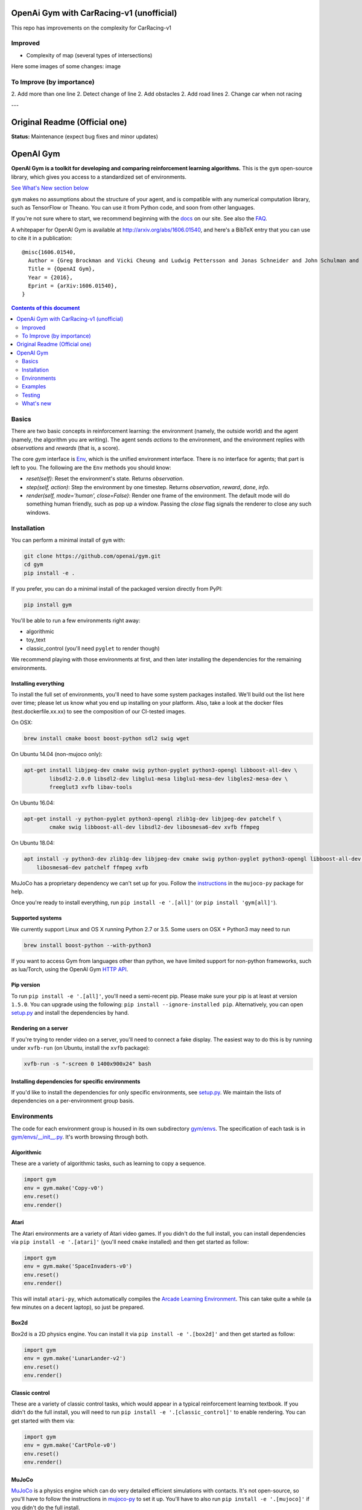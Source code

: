 OpenAi Gym with CarRacing-v1 (unofficial)
****************************************

This repo has improvements on the complexity for CarRacing-v1

Improved
========

* Complexity of map (several types of intersections)

Here some images of some changes:
image

To Improve (by importance)
==========
2. Add more than one line
2. Detect change of line
2. Add obstacles
2. Add road lines
2. Change car when not racing
 
---

Original Readme (Official one)
****************************

**Status:** Maintenance (expect bug fixes and minor updates)

OpenAI Gym
**********

**OpenAI Gym is a toolkit for developing and comparing reinforcement learning algorithms.** This is the ``gym`` open-source library, which gives you access to a standardized set of environments.

.. image:: https://travis-ci.org/openai/gym.svg?branch=master
    :target: https://travis-ci.org/openai/gym

`See What's New section below <#what-s-new>`_

``gym`` makes no assumptions about the structure of your agent, and is compatible with any numerical computation library, such as TensorFlow or Theano. You can use it from Python code, and soon from other languages.

If you're not sure where to start, we recommend beginning with the
`docs <https://gym.openai.com/docs>`_ on our site. See also the `FAQ <https://github.com/openai/gym/wiki/FAQ>`_.

A whitepaper for OpenAI Gym is available at http://arxiv.org/abs/1606.01540, and here's a BibTeX entry that you can use to cite it in a publication::

  @misc{1606.01540,
    Author = {Greg Brockman and Vicki Cheung and Ludwig Pettersson and Jonas Schneider and John Schulman and Jie Tang and Wojciech Zaremba},
    Title = {OpenAI Gym},
    Year = {2016},
    Eprint = {arXiv:1606.01540},
  }

.. contents:: **Contents of this document**
   :depth: 2

Basics
======

There are two basic concepts in reinforcement learning: the
environment (namely, the outside world) and the agent (namely, the
algorithm you are writing). The agent sends `actions` to the
environment, and the environment replies with `observations` and
`rewards` (that is, a score).

The core `gym` interface is `Env <https://github.com/openai/gym/blob/master/gym/core.py>`_, which is
the unified environment interface. There is no interface for agents;
that part is left to you. The following are the ``Env`` methods you
should know:

- `reset(self)`: Reset the environment's state. Returns `observation`.
- `step(self, action)`: Step the environment by one timestep. Returns `observation`, `reward`, `done`, `info`.
- `render(self, mode='human', close=False)`: Render one frame of the environment. The default mode will do something human friendly, such as pop up a window. Passing the `close` flag signals the renderer to close any such windows.

Installation
============

You can perform a minimal install of ``gym`` with:

.. code:: shell

    git clone https://github.com/openai/gym.git
    cd gym
    pip install -e .

If you prefer, you can do a minimal install of the packaged version directly from PyPI:

.. code:: shell

    pip install gym

You'll be able to run a few environments right away:

- algorithmic
- toy_text
- classic_control (you'll need ``pyglet`` to render though)

We recommend playing with those environments at first, and then later
installing the dependencies for the remaining environments.

Installing everything
---------------------

To install the full set of environments, you'll need to have some system
packages installed. We'll build out the list here over time; please let us know
what you end up installing on your platform. Also, take a look at the docker files (test.dockerfile.xx.xx) to 
see the composition of our CI-tested images. 

On OSX:

.. code:: shell

    brew install cmake boost boost-python sdl2 swig wget

On Ubuntu 14.04 (non-mujoco only):

.. code:: shell

    apt-get install libjpeg-dev cmake swig python-pyglet python3-opengl libboost-all-dev \
            libsdl2-2.0.0 libsdl2-dev libglu1-mesa libglu1-mesa-dev libgles2-mesa-dev \
            freeglut3 xvfb libav-tools


On Ubuntu 16.04:

.. code:: shell

    apt-get install -y python-pyglet python3-opengl zlib1g-dev libjpeg-dev patchelf \
            cmake swig libboost-all-dev libsdl2-dev libosmesa6-dev xvfb ffmpeg

On Ubuntu 18.04:

.. code:: shell

    apt install -y python3-dev zlib1g-dev libjpeg-dev cmake swig python-pyglet python3-opengl libboost-all-dev libsdl2-dev \
        libosmesa6-dev patchelf ffmpeg xvfb


MuJoCo has a proprietary dependency we can't set up for you. Follow
the
`instructions <https://github.com/openai/mujoco-py#obtaining-the-binaries-and-license-key>`_
in the ``mujoco-py`` package for help.

Once you're ready to install everything, run ``pip install -e '.[all]'`` (or ``pip install 'gym[all]'``).

Supported systems
-----------------

We currently support Linux and OS X running Python 2.7 or 3.5. Some users on OSX + Python3 may need to run

.. code:: shell

    brew install boost-python --with-python3

If you want to access Gym from languages other than python, we have limited support for non-python
frameworks, such as lua/Torch, using the OpenAI Gym `HTTP API <https://github.com/openai/gym-http-api>`_.

Pip version
-----------

To run ``pip install -e '.[all]'``, you'll need a semi-recent pip.
Please make sure your pip is at least at version ``1.5.0``. You can
upgrade using the following: ``pip install --ignore-installed
pip``. Alternatively, you can open `setup.py
<https://github.com/openai/gym/blob/master/setup.py>`_ and
install the dependencies by hand.

Rendering on a server
---------------------

If you're trying to render video on a server, you'll need to connect a
fake display. The easiest way to do this is by running under
``xvfb-run`` (on Ubuntu, install the ``xvfb`` package):

.. code:: shell

     xvfb-run -s "-screen 0 1400x900x24" bash

Installing dependencies for specific environments
-------------------------------------------------

If you'd like to install the dependencies for only specific
environments, see `setup.py
<https://github.com/openai/gym/blob/master/setup.py>`_. We
maintain the lists of dependencies on a per-environment group basis.

Environments
============

The code for each environment group is housed in its own subdirectory
`gym/envs
<https://github.com/openai/gym/blob/master/gym/envs>`_. The
specification of each task is in `gym/envs/__init__.py
<https://github.com/openai/gym/blob/master/gym/envs/__init__.py>`_. It's
worth browsing through both.

Algorithmic
-----------

These are a variety of algorithmic tasks, such as learning to copy a
sequence.

.. code:: python

    import gym
    env = gym.make('Copy-v0')
    env.reset()
    env.render()

Atari
-----

The Atari environments are a variety of Atari video games. If you didn't do the full install, you can install dependencies via ``pip install -e '.[atari]'`` (you'll need ``cmake`` installed) and then get started as follow:

.. code:: python

    import gym
    env = gym.make('SpaceInvaders-v0')
    env.reset()
    env.render()

This will install ``atari-py``, which automatically compiles the `Arcade Learning Environment <http://www.arcadelearningenvironment.org/>`_. This can take quite a while (a few minutes on a decent laptop), so just be prepared.

Box2d
-----------

Box2d is a 2D physics engine. You can install it via  ``pip install -e '.[box2d]'`` and then get started as follow:

.. code:: python

    import gym
    env = gym.make('LunarLander-v2')
    env.reset()
    env.render()

Classic control
---------------

These are a variety of classic control tasks, which would appear in a typical reinforcement learning textbook. If you didn't do the full install, you will need to run ``pip install -e '.[classic_control]'`` to enable rendering. You can get started with them via:

.. code:: python

    import gym
    env = gym.make('CartPole-v0')
    env.reset()
    env.render()

MuJoCo
------

`MuJoCo <http://www.mujoco.org/>`_ is a physics engine which can do
very detailed efficient simulations with contacts. It's not
open-source, so you'll have to follow the instructions in `mujoco-py
<https://github.com/openai/mujoco-py#obtaining-the-binaries-and-license-key>`_
to set it up. You'll have to also run ``pip install -e '.[mujoco]'`` if you didn't do the full install.

.. code:: python

    import gym
    env = gym.make('Humanoid-v2')
    env.reset()
    env.render()


Robotics
------

`MuJoCo <http://www.mujoco.org/>`_ is a physics engine which can do
very detailed efficient simulations with contacts and we use it for all robotics environments. It's not
open-source, so you'll have to follow the instructions in `mujoco-py
<https://github.com/openai/mujoco-py#obtaining-the-binaries-and-license-key>`_
to set it up. You'll have to also run ``pip install -e '.[robotics]'`` if you didn't do the full install.

.. code:: python

    import gym
    env = gym.make('HandManipulateBlock-v0')
    env.reset()
    env.render()

You can also find additional details in the accompanying `technical report <https://arxiv.org/abs/1802.09464>`_ and `blog post <https://blog.openai.com/ingredients-for-robotics-research/>`_.
If you use these environments, you can cite them as follows::

  @misc{1802.09464,
    Author = {Matthias Plappert and Marcin Andrychowicz and Alex Ray and Bob McGrew and Bowen Baker and Glenn Powell and Jonas Schneider and Josh Tobin and Maciek Chociej and Peter Welinder and Vikash Kumar and Wojciech Zaremba},
    Title = {Multi-Goal Reinforcement Learning: Challenging Robotics Environments and Request for Research},
    Year = {2018},
    Eprint = {arXiv:1802.09464},
  }

Toy text
--------

Toy environments which are text-based. There's no extra dependency to install, so to get started, you can just do:

.. code:: python

    import gym
    env = gym.make('FrozenLake-v0')
    env.reset()
    env.render()

Examples
========

See the ``examples`` directory.

- Run `examples/agents/random_agent.py <https://github.com/openai/gym/blob/master/examples/agents/random_agent.py>`_ to run an simple random agent.
- Run `examples/agents/cem.py <https://github.com/openai/gym/blob/master/examples/agents/cem.py>`_ to run an actual learning agent (using the cross-entropy method).
- Run `examples/scripts/list_envs <https://github.com/openai/gym/blob/master/examples/scripts/list_envs>`_ to generate a list of all environments.

Testing
=======

We are using `pytest <http://doc.pytest.org>`_ for tests. You can run them via:

.. code:: shell

    pytest


.. _See What's New section below:

What's new
==========

- 2018-02-28: Release of a set of new robotics environments.
- 2018-01-25: Made some aesthetic improvements and removed unmaintained parts of gym. This may seem like a downgrade in functionality, but it is actually a long-needed cleanup in preparation for some great new things that will be released in the next month.

    + Now your `Env` and `Wrapper` subclasses should define `step`, `reset`, `render`, `close`, `seed` rather than underscored method names.
    + Removed the `board_game`, `debugging`, `safety`, `parameter_tuning` environments since they're not being maintained by us at OpenAI. We encourage authors and users to create new repositories for these environments.
    + Changed `MultiDiscrete` action space to range from `[0, ..., n-1]` rather than `[a, ..., b-1]`.
    + No more `render(close=True)`, use env-specific methods to close the rendering.
    + Removed `scoreboard` directory, since site doesn't exist anymore.
    + Moved `gym/monitoring` to `gym/wrappers/monitoring`
    + Add `dtype` to `Space`.
    + Not using python's built-in module anymore, using `gym.logger`

- 2018-01-24: All continuous control environments now use mujoco_py >= 1.50.
  Versions have been updated accordingly to -v2, e.g. HalfCheetah-v2. Performance
  should be similar (see https://github.com/openai/gym/pull/834) but there are likely
  some differences due to changes in MuJoCo.
- 2017-06-16: Make env.spec into a property to fix a bug that occurs
  when you try to print out an unregistered Env.
- 2017-05-13: BACKWARDS INCOMPATIBILITY: The Atari environments are now at
  *v4*. To keep using the old v3 environments, keep gym <= 0.8.2 and atari-py
  <= 0.0.21. Note that the v4 environments will not give identical results to
  existing v3 results, although differences are minor. The v4 environments
  incorporate the latest Arcade Learning Environment (ALE), including several
  ROM fixes, and now handle loading and saving of the emulator state. While
  seeds still ensure determinism, the effect of any given seed is not preserved
  across this upgrade because the random number generator in ALE has changed.
  The `*NoFrameSkip-v4` environments should be considered the canonical Atari
  environments from now on.
- 2017-03-05: BACKWARDS INCOMPATIBILITY: The `configure` method has been removed
  from `Env`. `configure` was not used by `gym`, but was used by some dependent
  libraries including `universe`. These libraries will migrate away from the
  configure method by using wrappers instead. This change is on master and will be released with 0.8.0.
- 2016-12-27: BACKWARDS INCOMPATIBILITY: The gym monitor is now a
  wrapper. Rather than starting monitoring as
  `env.monitor.start(directory)`, envs are now wrapped as follows:
  `env = wrappers.Monitor(env, directory)`. This change is on master
  and will be released with 0.7.0.
- 2016-11-1: Several experimental changes to how a running monitor interacts
  with environments. The monitor will now raise an error if reset() is called
  when the env has not returned done=True. The monitor will only record complete
  episodes where done=True. Finally, the monitor no longer calls seed() on the
  underlying env, nor does it record or upload seed information.
- 2016-10-31: We're experimentally expanding the environment ID format
  to include an optional username.
- 2016-09-21: Switch the Gym automated logger setup to configure the
  root logger rather than just the 'gym' logger.
- 2016-08-17: Calling `close` on an env will also close the monitor
  and any rendering windows.
- 2016-08-17: The monitor will no longer write manifest files in
  real-time, unless `write_upon_reset=True` is passed.
- 2016-05-28: For controlled reproducibility, envs now support seeding
  (cf #91 and #135). The monitor records which seeds are used. We will
  soon add seed information to the display on the scoreboard.
